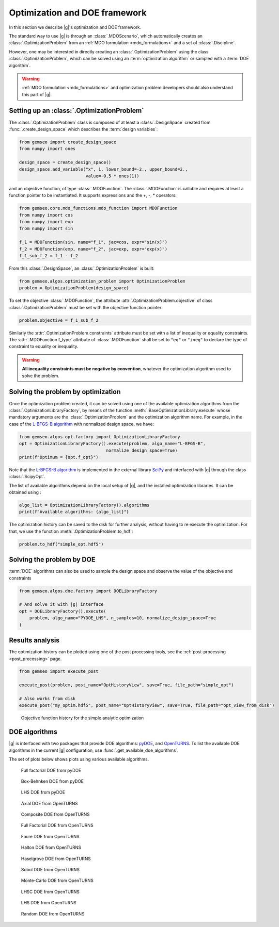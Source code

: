 ..
   Copyright 2021 IRT Saint Exupéry, https://www.irt-saintexupery.com

   This work is licensed under the Creative Commons Attribution-ShareAlike 4.0
   International License. To view a copy of this license, visit
   http://creativecommons.org/licenses/by-sa/4.0/ or send a letter to Creative
   Commons, PO Box 1866, Mountain View, CA 94042, USA.

..
   Contributors:
          :author: Francois Gallard

.. _optimization:

Optimization and DOE framework
==============================

In this section we describe |g|'s optimization and DOE framework.

The standard way to use |g| is through an :class:`.MDOScenario`, which
automatically creates an :class:`.OptimizationProblem` from an :ref:`MDO formulation <mdo_formulations>` and a set of
:class:`.Discipline`.

However, one may be interested in directly creating an :class:`.OptimizationProblem` using the class :class:`.OptimizationProblem`,
which can be solved using an :term:`optimization algorithm` or sampled with a :term:`DOE algorithm`.

.. warning::

   :ref:`MDO formulation <mdo_formulations>` and optimization problem developers should also understand this part of |g|.


Setting up an :class:`.OptimizationProblem`
-------------------------------------------

The :class:`.OptimizationProblem` class is composed of at least a
:class:`.DesignSpace` created from :func:`.create_design_space` which describes the :term:`design variables`:

.. code:: python

    from gemseo import create_design_space
    from numpy import ones

    design_space = create_design_space()
    design_space.add_variable("x", 1, lower_bound=-2., upper_bound=2.,
                              value=-0.5 * ones(1))

and an objective function, of type :class:`.MDOFunction`. The :class:`.MDOFunction` is callable and requires at least
a function pointer to be instantiated. It supports expressions and the +, -, \ * operators:

.. code:: python

    from gemseo.core.mdo_functions.mdo_function import MDOFunction
    from numpy import cos
    from numpy import exp
    from numpy import sin

    f_1 = MDOFunction(sin, name="f_1", jac=cos, expr="sin(x)")
    f_2 = MDOFunction(exp, name="f_2", jac=exp, expr="exp(x)")
    f_1_sub_f_2 = f_1 - f_2

From this :class:`.DesignSpace`, an :class:`.OptimizationProblem` is built:

.. code:: python

    from gemseo.algos.optimization_problem import OptimizationProblem
    problem = OptimizationProblem(design_space)

To set the objective :class:`.MDOFunction`, the attribute :attr:`.OptimizationProblem.objective` of class :class:`.OptimizationProblem`
must be set with the objective function pointer:

.. code:: python

   problem.objective = f_1_sub_f_2

Similarly the :attr:`.OptimizationProblem.constraints` attribute must be set with a list of inequality or equality constraints.
The :attr:`.MDOFunction.f_type` attribute of :class:`.MDOFunction` shall be set to ``"eq"`` or ``"ineq"`` to declare the type of constraint to equality or inequality.

.. warning::

   **All inequality constraints must be negative by convention**, whatever the optimization algorithm used to solve the problem.

Solving the problem by optimization
-----------------------------------

Once the optimization problem created, it can be solved using one of the available
optimization algorithms from the :class:`.OptimizationLibraryFactory`,
by means of the function :meth:`.BaseOptimizationLibrary.execute`
whose mandatory arguments are the :class:`.OptimizationProblem`
and the optimization algorithm name. For example, in the case of the `L-BFGS-B algorithm <https://en.wikipedia.org/wiki/Limited-memory_BFGS>`_
with normalized design space, we have:

.. code:: python

    from gemseo.algos.opt.factory import OptimizationLibraryFactory
    opt = OptimizationLibraryFactory().execute(problem, algo_name="L-BFGS-B",
                                      normalize_design_space=True)
    print(f"Optimum = {opt.f_opt}")

Note that the `L-BFGS-B algorithm <https://en.wikipedia.org/wiki/Limited-memory_BFGS>`_ is implemented in the external
library `SciPy <https://scipy.org/>`_
and interfaced with |g| through the class :class:`.ScipyOpt`.

The list of available algorithms depend on the local setup of |g|, and the installed
optimization libraries. It can be obtained using :

.. code:: python

    algo_list = OptimizationLibraryFactory().algorithms
    print(f"Available algorithms: {algo_list}")

The optimization history can be saved to the disk for further analysis,
without having to re execute the optimization.
For that, we use the function :meth:`.OptimizationProblem.to_hdf`:

.. code:: python

    problem.to_hdf("simple_opt.hdf5")

Solving the problem by DOE
--------------------------

:term:`DOE` algorithms can also be used to sample the design space and observe the
value of the objective and constraints

.. code:: python

    from gemseo.algos.doe.factory import DOELibraryFactory

    # And solve it with |g| interface
    opt = DOELibraryFactory().execute(
        problem, algo_name="PYDOE_LHS", n_samples=10, normalize_design_space=True
    )

Results analysis
----------------

The optimization history can be plotted using one of the post processing tools, see the :ref:`post-processing <post_processing>` page.

.. code:: python

    from gemseo import execute_post

    execute_post(problem, post_name="OptHistoryView", save=True, file_path="simple_opt")

    # Also works from disk
    execute_post("my_optim.hdf5", post_name="OptHistoryView", save=True, file_path="opt_view_from_disk")

.. _fig-ssbj-mdf-obj:

.. figure:: /_images/doe/simple_opt.png
    :scale: 50 %

    Objective function history for the simple analytic optimization


.. _doe_algos:

DOE algorithms
--------------

|g| is interfaced with two packages that provide DOE algorithms:
`pyDOE <https://pythonhosted.org/pyDOE/>`_, and
`OpenTURNS <https://openturns.github.io/www/>`_.
To list the available DOE algorithms in the current |g| configuration, use
:func:`.get_available_doe_algorithms`.

The set of plots below shows plots using various available algorithms.


.. figure::  /_images/doe/fullfact_pyDOE.png
   :scale: 40%

   Full factorial DOE from pyDOE


.. figure::  /_images/doe/bbdesign_pyDOE.png
   :scale: 40%

   Box-Behnken DOE from pyDOE


.. figure:: /_images/doe/lhs_pyDOE.png
   :scale: 40%

   LHS DOE from pyDOE

.. figure::  /_images/doe/axial_openturns.png
   :scale: 40%

   Axial DOE from OpenTURNS

.. figure:: /_images/doe/composite_openturns.png
   :scale: 40%

   Composite DOE from OpenTURNS

.. figure:: /_images/doe/factorial_openturns.png
   :scale: 40%

   Full Factorial DOE from OpenTURNS

.. figure::  /_images/doe/faure_openturns.png
   :scale: 40%

   Faure DOE from OpenTURNS

.. figure:: /_images/doe/halton_openturns.png
   :scale: 40%

   Halton DOE from OpenTURNS

.. figure:: /_images/doe/haselgrove_openturns.png
   :scale: 40%

   Haselgrove DOE from OpenTURNS

.. figure::  /_images/doe/sobol_openturns.png
   :scale: 40%

   Sobol DOE from OpenTURNS

.. figure::  /_images/doe/mc_openturns.png
   :scale: 40%

   Monte-Carlo DOE from OpenTURNS

.. figure::  /_images/doe/lhsc_openturns.png
   :scale: 40%

   LHSC DOE from OpenTURNS

.. figure::  /_images/doe/lhs_openturns.png
   :scale: 40%

   LHS DOE from OpenTURNS

.. figure::  /_images/doe/random_openturns.png
   :scale: 40%

   Random DOE from OpenTURNS
